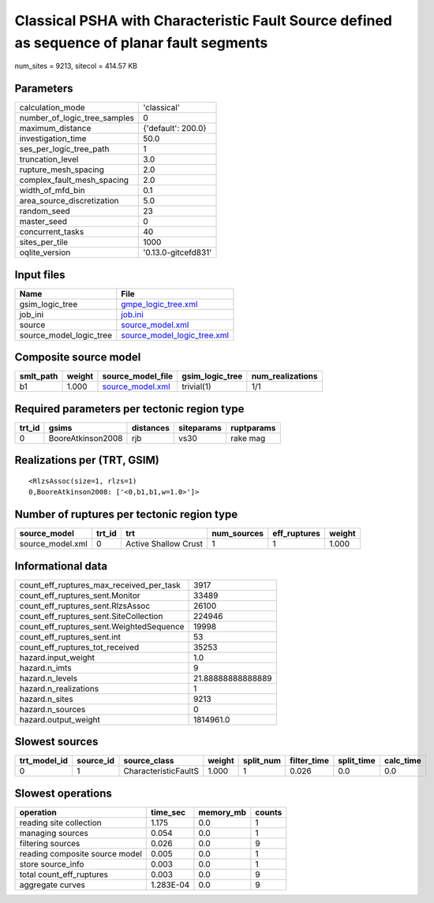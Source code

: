 Classical PSHA with Characteristic Fault Source defined as sequence of planar fault segments
============================================================================================

num_sites = 9213, sitecol = 414.57 KB

Parameters
----------
============================ ===================
calculation_mode             'classical'        
number_of_logic_tree_samples 0                  
maximum_distance             {'default': 200.0} 
investigation_time           50.0               
ses_per_logic_tree_path      1                  
truncation_level             3.0                
rupture_mesh_spacing         2.0                
complex_fault_mesh_spacing   2.0                
width_of_mfd_bin             0.1                
area_source_discretization   5.0                
random_seed                  23                 
master_seed                  0                  
concurrent_tasks             40                 
sites_per_tile               1000               
oqlite_version               '0.13.0-gitcefd831'
============================ ===================

Input files
-----------
======================= ============================================================
Name                    File                                                        
======================= ============================================================
gsim_logic_tree         `gmpe_logic_tree.xml <gmpe_logic_tree.xml>`_                
job_ini                 `job.ini <job.ini>`_                                        
source                  `source_model.xml <source_model.xml>`_                      
source_model_logic_tree `source_model_logic_tree.xml <source_model_logic_tree.xml>`_
======================= ============================================================

Composite source model
----------------------
========= ====== ====================================== =============== ================
smlt_path weight source_model_file                      gsim_logic_tree num_realizations
========= ====== ====================================== =============== ================
b1        1.000  `source_model.xml <source_model.xml>`_ trivial(1)      1/1             
========= ====== ====================================== =============== ================

Required parameters per tectonic region type
--------------------------------------------
====== ================= ========= ========== ==========
trt_id gsims             distances siteparams ruptparams
====== ================= ========= ========== ==========
0      BooreAtkinson2008 rjb       vs30       rake mag  
====== ================= ========= ========== ==========

Realizations per (TRT, GSIM)
----------------------------

::

  <RlzsAssoc(size=1, rlzs=1)
  0,BooreAtkinson2008: ['<0,b1,b1,w=1.0>']>

Number of ruptures per tectonic region type
-------------------------------------------
================ ====== ==================== =========== ============ ======
source_model     trt_id trt                  num_sources eff_ruptures weight
================ ====== ==================== =========== ============ ======
source_model.xml 0      Active Shallow Crust 1           1            1.000 
================ ====== ==================== =========== ============ ======

Informational data
------------------
======================================== =================
count_eff_ruptures_max_received_per_task 3917             
count_eff_ruptures_sent.Monitor          33489            
count_eff_ruptures_sent.RlzsAssoc        26100            
count_eff_ruptures_sent.SiteCollection   224946           
count_eff_ruptures_sent.WeightedSequence 19998            
count_eff_ruptures_sent.int              53               
count_eff_ruptures_tot_received          35253            
hazard.input_weight                      1.0              
hazard.n_imts                            9                
hazard.n_levels                          21.88888888888889
hazard.n_realizations                    1                
hazard.n_sites                           9213             
hazard.n_sources                         0                
hazard.output_weight                     1814961.0        
======================================== =================

Slowest sources
---------------
============ ========= ==================== ====== ========= =========== ========== =========
trt_model_id source_id source_class         weight split_num filter_time split_time calc_time
============ ========= ==================== ====== ========= =========== ========== =========
0            1         CharacteristicFaultS 1.000  1         0.026       0.0        0.0      
============ ========= ==================== ====== ========= =========== ========== =========

Slowest operations
------------------
============================== ========= ========= ======
operation                      time_sec  memory_mb counts
============================== ========= ========= ======
reading site collection        1.175     0.0       1     
managing sources               0.054     0.0       1     
filtering sources              0.026     0.0       9     
reading composite source model 0.005     0.0       1     
store source_info              0.003     0.0       1     
total count_eff_ruptures       0.003     0.0       9     
aggregate curves               1.283E-04 0.0       9     
============================== ========= ========= ======